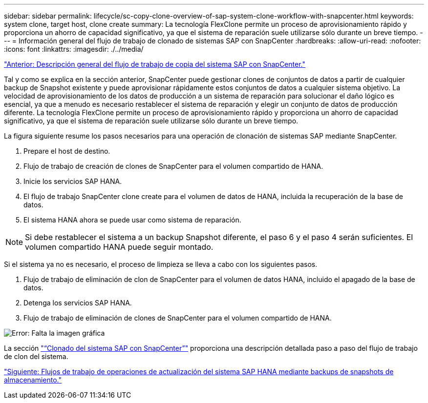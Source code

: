 ---
sidebar: sidebar 
permalink: lifecycle/sc-copy-clone-overview-of-sap-system-clone-workflow-with-snapcenter.html 
keywords: system clone, target host, clone create 
summary: La tecnología FlexClone permite un proceso de aprovisionamiento rápido y proporciona un ahorro de capacidad significativo, ya que el sistema de reparación suele utilizarse sólo durante un breve tiempo. 
---
= Información general del flujo de trabajo de clonado de sistemas SAP con SnapCenter
:hardbreaks:
:allow-uri-read: 
:nofooter: 
:icons: font
:linkattrs: 
:imagesdir: ./../media/


link:sc-copy-clone-overview-of-sap-system-copy-workflow-with-snapcenter.html["Anterior: Descripción general del flujo de trabajo de copia del sistema SAP con SnapCenter."]

Tal y como se explica en la sección anterior, SnapCenter puede gestionar clones de conjuntos de datos a partir de cualquier backup de Snapshot existente y puede aprovisionar rápidamente estos conjuntos de datos a cualquier sistema objetivo. La velocidad de aprovisionamiento de los datos de producción a un sistema de reparación para solucionar el daño lógico es esencial, ya que a menudo es necesario restablecer el sistema de reparación y elegir un conjunto de datos de producción diferente. La tecnología FlexClone permite un proceso de aprovisionamiento rápido y proporciona un ahorro de capacidad significativo, ya que el sistema de reparación suele utilizarse sólo durante un breve tiempo.

La figura siguiente resume los pasos necesarios para una operación de clonación de sistemas SAP mediante SnapCenter.

. Prepare el host de destino.
. Flujo de trabajo de creación de clones de SnapCenter para el volumen compartido de HANA.
. Inicie los servicios SAP HANA.
. El flujo de trabajo SnapCenter clone create para el volumen de datos de HANA, incluida la recuperación de la base de datos.
. El sistema HANA ahora se puede usar como sistema de reparación.



NOTE: Si debe restablecer el sistema a un backup Snapshot diferente, el paso 6 y el paso 4 serán suficientes. El volumen compartido HANA puede seguir montado.

Si el sistema ya no es necesario, el proceso de limpieza se lleva a cabo con los siguientes pasos.

. Flujo de trabajo de eliminación de clon de SnapCenter para el volumen de datos HANA, incluido el apagado de la base de datos.
. Detenga los servicios SAP HANA.
. Flujo de trabajo de eliminación de clones de SnapCenter para el volumen compartido de HANA.


image:sc-copy-clone-image10.png["Error: Falta la imagen gráfica"]

La sección link:sc-copy-clone-sap-system-clone-with-snapcenter.html["“Clonado del sistema SAP con SnapCenter”"] proporciona una descripción detallada paso a paso del flujo de trabajo de clon del sistema.

link:sc-copy-clone-sap-hana-system-refresh-operation-workflows-using-storage-snapshot-backups.html["Siguiente: Flujos de trabajo de operaciones de actualización del sistema SAP HANA mediante backups de snapshots de almacenamiento."]
